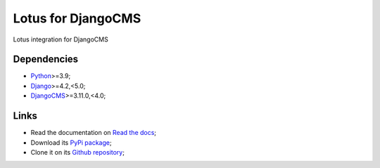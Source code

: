 .. _Python: https://www.python.org/
.. _Django: https://www.djangoproject.com/
.. _DjangoCMS: https://docs.django-cms.org/en/release-3.11.x/

===================
Lotus for DjangoCMS
===================

Lotus integration for DjangoCMS


Dependencies
************

* `Python`_>=3.9;
* `Django`_>=4.2,<5.0;
* `DjangoCMS`_>=3.11.0,<4.0;


Links
*****

* Read the documentation on `Read the docs <https://djangocms-lotus.readthedocs.io/>`_;
* Download its `PyPi package <https://pypi.python.org/pypi/djangocms-lotus>`_;
* Clone it on its `Github repository <https://github.com/emencia/djangocms-lotus>`_;
